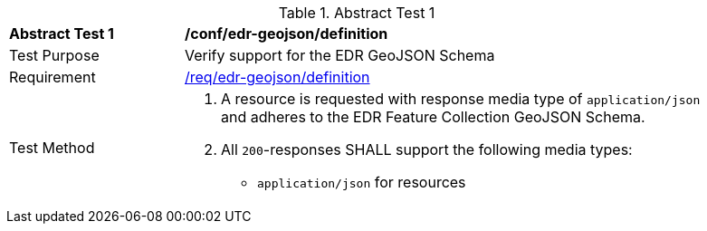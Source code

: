 // [[ats_edr-geojson_definition]]
{counter2:ats-id}
[width="90%",cols="2,6a"]
.Abstract Test {ats-id}
|===
^|*Abstract Test {ats-id}* |*/conf/edr-geojson/definition*
^|Test Purpose |Verify support for the EDR GeoJSON Schema
^|Requirement |<<_req_edr-geojson_definition,/req/edr-geojson/definition>>
^|Test Method|. A resource is requested with response media type of `application/json` and adheres to the EDR Feature Collection GeoJSON Schema.
. All `200`-responses SHALL support the following media types:
   - `application/json` for resources
|===
